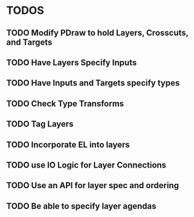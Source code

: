 * TODOS
** TODO Modify PDraw to hold Layers, Crosscuts, and Targets
** TODO Have Layers Specify Inputs
** TODO Have Inputs and Targets specify types
** TODO Check Type Transforms
** TODO Tag Layers
** TODO Incorporate EL into layers
** TODO use IO Logic for Layer Connections
** TODO Use an API for layer spec and ordering
** TODO Be able to specify layer agendas
   

